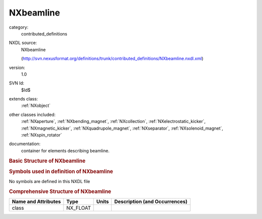 ..  _NXbeamline:

##########
NXbeamline
##########

.. index::  ! . NXDL contributed_definitions; NXbeamline

category:
    contributed_definitions

NXDL source:
    NXbeamline
    
    (http://svn.nexusformat.org/definitions/trunk/contributed_definitions/NXbeamline.nxdl.xml)

version:
    1.0

SVN Id:
    $Id$

extends class:
    :ref:`NXobject`

other classes included:
    :ref:`NXaperture`, :ref:`NXbending_magnet`, :ref:`NXcollection`, :ref:`NXelectrostatic_kicker`, :ref:`NXmagnetic_kicker`, :ref:`NXquadrupole_magnet`, :ref:`NXseparator`, :ref:`NXsolenoid_magnet`, :ref:`NXspin_rotator`

documentation:
    container for elements describing beamline.
    


.. rubric:: Basic Structure of **NXbeamline**

.. code-block:: text
    :linenos:
    
    NXbeamline (contributed definition, version 1.0)
      (base class definition, NXentry or NXsubentry not found)
      beamline:NX_CHAR
      NXaperture
      NXbending_magnet
      diagnostics:NXcollection
      NXelectrostatic_kicker
      NXmagnetic_kicker
      NXquadrupole_magnet
      NXseparator
      NXsolenoid_magnet
      NXspin_rotator
    

.. rubric:: Symbols used in definition of **NXbeamline**

No symbols are defined in this NXDL file





.. rubric:: Comprehensive Structure of **NXbeamline**

+---------------------+----------+-------+-------------------------------+
| Name and Attributes | Type     | Units | Description (and Occurrences) |
+=====================+==========+=======+===============================+
| class               | NX_FLOAT | ..    | ..                            |
+---------------------+----------+-------+-------------------------------+
